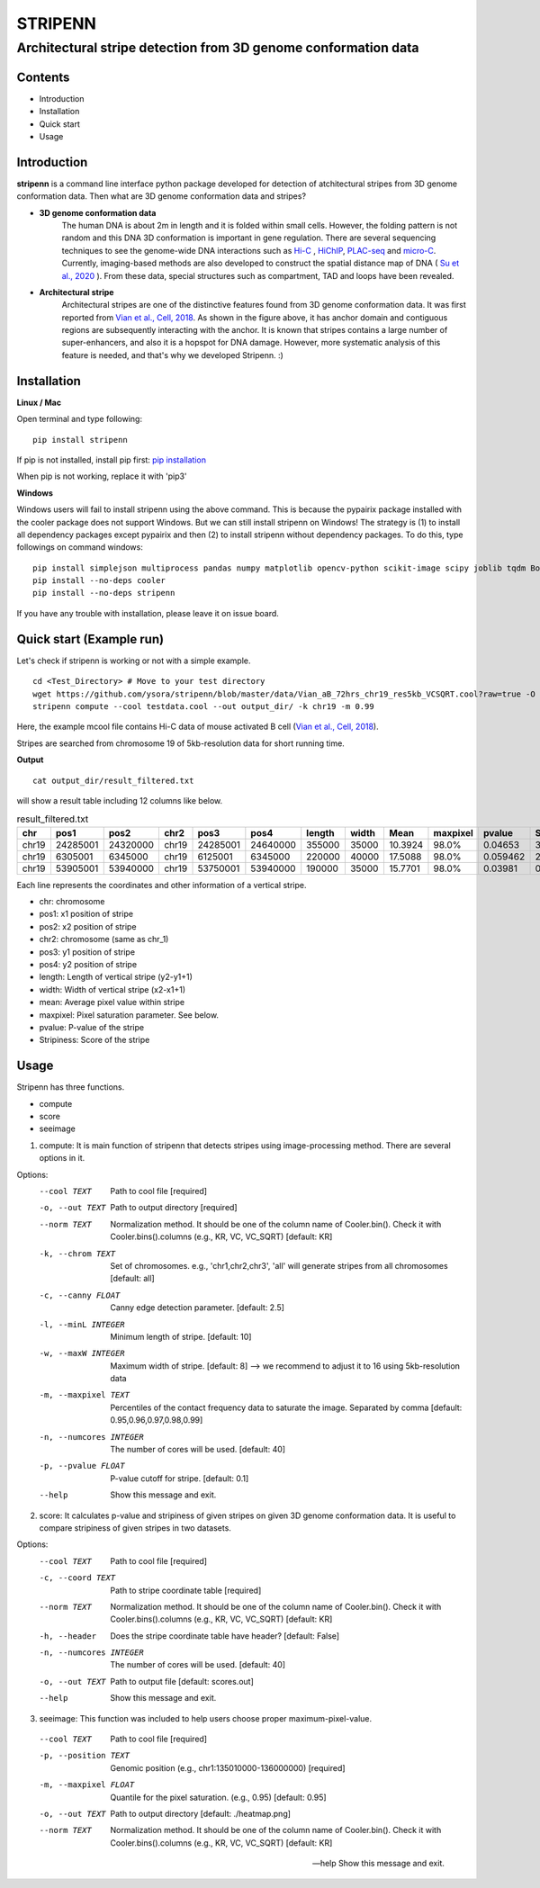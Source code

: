 ========
STRIPENN
========
--------------------------------------------------------------------
Architectural stripe detection from 3D genome conformation data
--------------------------------------------------------------------

.. image:: https://img.shields.io/pypi/v/pip.svg
   :target: https://pypi.org/project/stripenn/

.. image:: https://github.com/ysora/stripenn/blob/main/image/example_call.png
   :height: 20px
   :width: 20px

Contents
########
* Introduction
* Installation
* Quick start
* Usage

Introduction
############
**stripenn** is a command line interface python package developed for detection of atchitectural stripes from 3D genome conformation data. Then what are 3D genome conformation data and stripes?

* **3D genome conformation data**
    The human DNA is about 2m in length and it is folded within small cells. However, the folding pattern is not random and this DNA 3D conformation is important in gene regulation. There are several sequencing techniques to see the genome-wide DNA interactions such as `Hi-C <https://www.ncbi.nlm.nih.gov/pmc/articles/PMC2858594/>`_ , `HiChIP <https://www.ncbi.nlm.nih.gov/pmc/articles/PMC5501173/>`_,  `PLAC-seq <https://www.nature.com/articles/cr2016137>`_ and `micro-C <https://www.cell.com/fulltext/S0092-8674(15)00638-8>`_. Currently, imaging-based methods are also developed to construct the spatial distance map of DNA ( `Su et al., 2020 <https://www.sciencedirect.com/science/article/pii/S0092867420309405>`_ ). From these data, special structures such as compartment, TAD and loops have been revealed.

* **Architectural stripe**
    Architectural stripes are one of the distinctive features found from 3D genome conformation data. It was first reported from `Vian et al., Cell, 2018 <https://www.sciencedirect.com/science/article/pii/S0092867418304045>`_. As shown in the figure above, it has anchor domain and contiguous regions are subsequently interacting with the anchor. It is known that stripes contains a large number of super-enhancers, and also it is a hopspot for DNA damage. However, more systematic analysis of this feature is needed, and that's why we developed Stripenn. :)

Installation
############
**Linux / Mac**

Open terminal and type following:
::

    pip install stripenn

If pip is not installed, install pip first: `pip installation <https://pip.pypa.io/en/stable/installing/>`_

When pip is not working, replace it with 'pip3'

**Windows**

Windows users will fail to install stripenn using the above command. This is because the pypairix package installed with the cooler package does not support Windows. But we can still install stripenn on Windows! The strategy is (1) to install all dependency packages except pypairix and then (2) to install stripenn without dependency packages. To do this, type followings on command windows:
::

   pip install simplejson multiprocess pandas numpy matplotlib opencv-python scikit-image scipy joblib tqdm Bottleneck typer pathlib
   pip install --no-deps cooler
   pip install --no-deps stripenn

If you have any trouble with installation, please leave it on issue board.

Quick start (Example run)
#########################
Let's check if stripenn is working or not with a simple example.
::

   cd <Test_Directory> # Move to your test directory
   wget https://github.com/ysora/stripenn/blob/master/data/Vian_aB_72hrs_chr19_res5kb_VCSQRT.cool?raw=true -O testdata.cool
   stripenn compute --cool testdata.cool --out output_dir/ -k chr19 -m 0.99

Here, the example mcool file contains Hi-C data of mouse activated B cell (`Vian et al., Cell, 2018 <https://www.sciencedirect.com/science/article/pii/S0092867418304045>`_).

Stripes are searched from chromosome 19 of 5kb-resolution data for short running time.

**Output**
::

   cat output_dir/result_filtered.txt

will show a result table including 12 columns like below.

.. csv-table:: result_filtered.txt
   :header: "chr", "pos1","pos2","chr2","pos3","pos4","length","width","Mean","maxpixel","pvalue","Stripiness"

    "chr19", "24285001", "24320000", "chr19", "24285001", "24640000", "355000", "35000", "10.3924", "98.0%", "0.04653", "3.6686"
    "chr19", "6305001", "6345000", "chr19", "6125001", "6345000", "220000", "40000", "17.5088", "98.0%", "0.059462", "2.0324"
    "chr19", "53905001", "53940000", "chr19", "53750001", "53940000", "190000", "35000", "15.7701", "98.0%", "0.03981", "0.5934"

Each line represents the coordinates and other information of a vertical stripe.

.. image:: https://github.com/ysora/stripenn/blob/main/image/readme1.png

* chr: chromosome
* pos1: x1 position of stripe
* pos2: x2 position of stripe
* chr2: chromosome (same as chr_1)
* pos3: y1 position of stripe
* pos4: y2 position of stripe
* length: Length of vertical stripe (y2-y1+1)
* width: Width of vertical stripe (x2-x1+1)
* mean: Average pixel value within stripe
* maxpixel: Pixel saturation parameter. See below.
* pvalue: P-value of the stripe
* Stripiness: Score of the stripe

Usage
#####

Stripenn has three functions.

* compute
* score
* seeimage

1) compute: It is main function of stripenn that detects stripes using image-processing method. There are several options in it.

Options:
  --cool TEXT             Path to cool file  [required]
  -o, --out TEXT          Path to output directory  [required]
  --norm TEXT             Normalization method. It should be one of the column
                          name of Cooler.bin(). Check it with
                          Cooler.bins().columns (e.g., KR, VC, VC_SQRT)
                          [default: KR]

  -k, --chrom TEXT        Set of chromosomes. e.g., 'chr1,chr2,chr3', 'all'
                          will generate stripes from all chromosomes
                          [default: all]

  -c, --canny FLOAT       Canny edge detection parameter.  [default: 2.5]
  -l, --minL INTEGER      Minimum length of stripe.  [default: 10]
  -w, --maxW INTEGER      Maximum width of stripe.  [default: 8] --> we recommend to adjust it to 16 using 5kb-resolution data
  -m, --maxpixel TEXT     Percentiles of the contact frequency data to
                          saturate the image. Separated by comma  [default:
                          0.95,0.96,0.97,0.98,0.99]

  -n, --numcores INTEGER  The number of cores will be used.  [default: 40]
  -p, --pvalue FLOAT      P-value cutoff for stripe.  [default: 0.1]
  --help                  Show this message and exit.

2) score: It calculates p-value and stripiness of given stripes on given 3D genome conformation data. It is useful to compare stripiness of given stripes in two datasets.

Options:
  --cool TEXT             Path to cool file  [required]
  -c, --coord TEXT        Path to stripe coordinate table  [required]
  --norm TEXT             Normalization method. It should be one of the column
                          name of Cooler.bin(). Check it with
                          Cooler.bins().columns (e.g., KR, VC, VC_SQRT)
                          [default: KR]

  -h, --header            Does the stripe coordinate table have header?
                          [default: False]

  -n, --numcores INTEGER  The number of cores will be used.  [default: 40]
  -o, --out TEXT          Path to output file  [default: scores.out]
  --help                  Show this message and exit.

3) seeimage: This function was included to help users choose proper maximum-pixel-value.

  --cool TEXT           Path to cool file  [required]
  -p, --position TEXT   Genomic position (e.g., chr1:135010000-136000000)
                        [required]

  -m, --maxpixel FLOAT  Quantile for the pixel saturation. (e.g., 0.95)
                        [default: 0.95]

  -o, --out TEXT        Path to output directory  [default: ./heatmap.png]
  --norm TEXT           Normalization method. It should be one of the column
                        name of Cooler.bin(). Check it with
                        Cooler.bins().columns (e.g., KR, VC, VC_SQRT)
                        [default: KR]

  --help                Show this message and exit.

